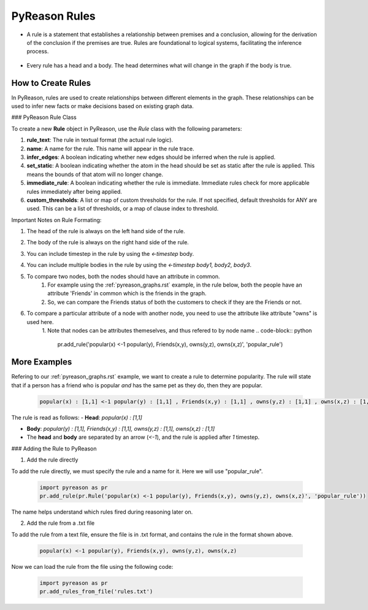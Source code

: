 PyReason Rules
==============
-  A rule is a statement that establishes a relationship between
   premises and a conclusion, allowing for the derivation of the
   conclusion if the premises are true. Rules are foundational to
   logical systems, facilitating the inference process. 

.. figure:: docs/source/tutorials/rule_image.png
   :alt: image

-  Every rule has a head and a body. The head determines what will
   change in the graph if the body is true.

How to Create Rules
-------------------

In PyReason, rules are used to create relationships between different elements in the graph. These relationships can be used to infer new facts or make decisions based on existing graph data. 


### PyReason Rule Class

To create a new **Rule** object in PyReason, use the `Rule` class with the following parameters:

1. **rule_text**: The rule in textual format (the actual rule logic).
2. **name**: A name for the rule. This name will appear in the rule trace.
3. **infer_edges**: A boolean indicating whether new edges should be inferred when the rule is applied.
4. **set_static**: A boolean indicating whether the atom in the head should be set as static after the rule is applied. This means the bounds of that atom will no longer change.
5. **immediate_rule**: A boolean indicating whether the rule is immediate. Immediate rules check for more applicable rules immediately after being applied.
6. **custom_thresholds**: A list or map of custom thresholds for the rule. If not specified, default thresholds for ANY are used. This can be a list of thresholds, or a map of clause index to threshold.




Important Notes on Rule Formating: 

1. The head of the rule is always on the left hand side of the rule.
2. The body of the rule is always on the right hand side of the rule.
3. You can include timestep in the rule by using the `<-timestep` body.
4. You can include multiple bodies in the rule by using the `<-timestep body1, body2, body3`.
5. To compare two nodes, both the nodes should have an attribute in common.
    1. For example using the :ref:`pyreason_graphs.rst` example, in the rule below, both the people have an attribute 'Friends' in common which is the friends in the graph.
    2. So, we can compare the Friends status of both the customers to check if they are the Friends or not.

    .. code-block:: python
        pr.add_rule(pr.Rule('popular(x) <-1 popular(y), Friends(x,y)'))

6. To compare a particular attribute of a node with another node, you need to use the attribute like attribute "owns" is used here. 
    1. Note that nodes can be attributes themeselves, and thus refered to by node name
    .. code-block:: python
        pr.add_rule('popular(x) <-1 popular(y), Friends(x,y), owns(y,z), owns(x,z)', 'popular_rule')


More Examples
-------------

Refering to our :ref:`pyreason_graphs.rst` example, we want to create a rule to determine popularity. The rule will state that if a person has a friend who is popular *and* has the same pet as they do, then they are popular.

    .. code:: text

        popular(x) : [1,1] <-1 popular(y) : [1,1] , Friends(x,y) : [1,1] , owns(y,z) : [1,1] , owns(x,z) : [1,1]

The rule is read as follows: 
- **Head**: `popular(x) : [1,1]`

- **Body**: `popular(y) : [1,1], Friends(x,y) : [1,1], owns(y,z) : [1,1], owns(x,z) : [1,1]`

- The **head** and **body** are separated by an arrow (`<-1`), and the rule is applied after `1` timestep.


### Adding the Rule to PyReason

1. Add the rule directly

To add the rule directly, we must specify the rule and a name for it. Here we will use "popular_rule".

    .. code:: python

        import pyreason as pr
        pr.add_rule(pr.Rule('popular(x) <-1 popular(y), Friends(x,y), owns(y,z), owns(x,z)', 'popular_rule'))

The name helps understand which rules fired during reasoning later on.

2. Add the rule from a .txt file

To add the rule from a text file, ensure the file is in .txt format, and contains the rule in the format shown above.

    .. code:: text

        popular(x) <-1 popular(y), Friends(x,y), owns(y,z), owns(x,z)

Now we can load the rule from the file using the following code:

    .. code:: python

        import pyreason as pr
        pr.add_rules_from_file('rules.txt')


